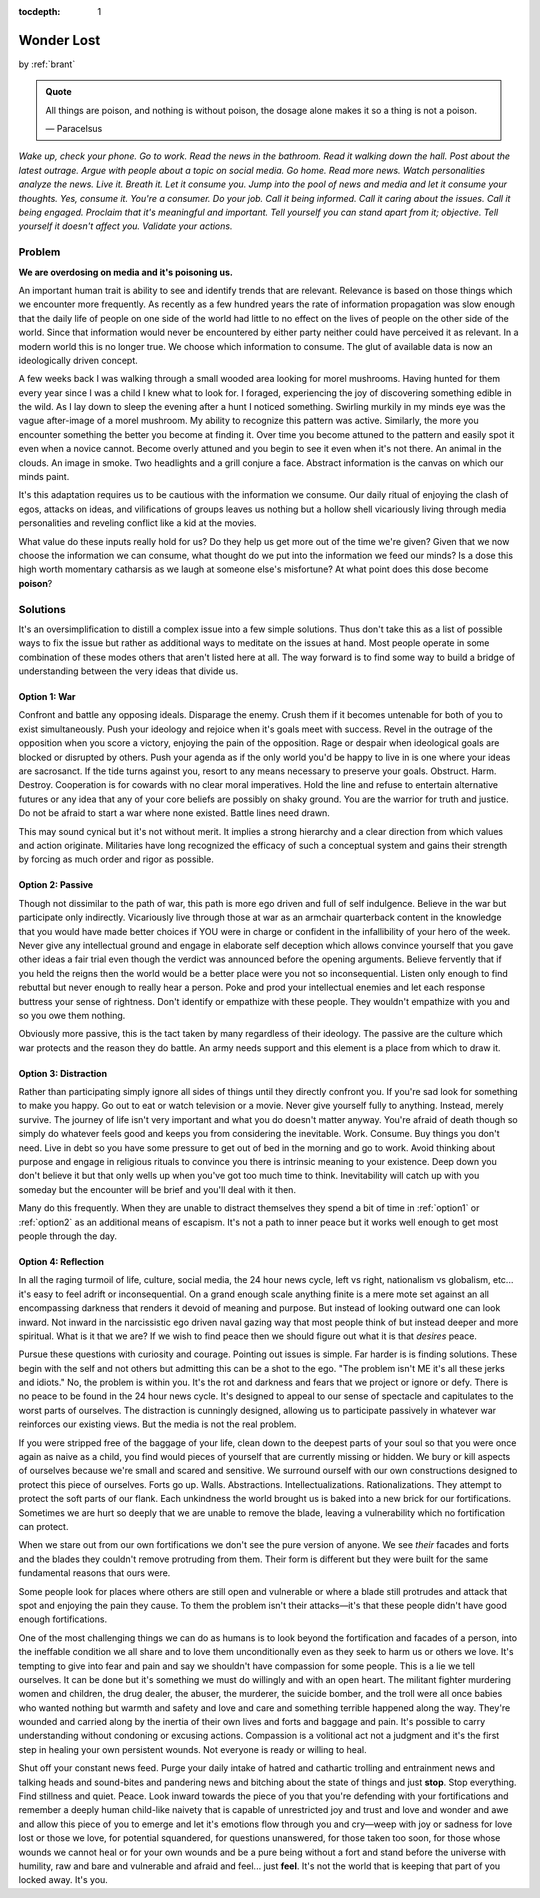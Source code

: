 :tocdepth: 1

.. _article_13:


Wonder Lost
===========

.. container:: center

    by :ref:`brant`

.. admonition:: Quote
   :class: admonition-todo

   All things are poison, and nothing is without poison, the dosage alone makes
   it so a thing is not a poison.

   — Paracelsus

*Wake up, check your phone. Go to work. Read the news in the bathroom. Read it
walking down the hall. Post about the latest outrage. Argue with people about a
topic on social media. Go home. Read more news. Watch personalities analyze the
news. Live it. Breath it. Let it consume you. Jump into the pool of news and
media and let it consume your thoughts. Yes, consume it. You're a consumer. Do
your job. Call it being informed. Call it caring about the issues. Call it
being engaged. Proclaim that it's meaningful and important. Tell yourself you
can stand apart from it; objective. Tell yourself it doesn't affect you.
Validate your actions.*

Problem
-------
**We are overdosing on media and it's poisoning us.**

An important human trait is ability to see and identify trends that are
relevant. Relevance is based on those things which we encounter more
frequently. As recently as a few hundred years the rate of information
propagation was slow enough that the daily life of people on one side of the
world had little to no effect on the lives of people on the other side of the
world. Since that information would never be encountered by either party
neither could have perceived it as relevant. In a modern world this is no
longer true. We choose which information to consume. The glut of available data
is now an ideologically driven concept.

A few weeks back I was walking through a small wooded area looking for morel
mushrooms. Having hunted for them every year since I was a child I knew what to
look for. I foraged, experiencing the joy of discovering something edible in
the wild. As I lay down to sleep the evening after a hunt I noticed something.
Swirling murkily in my minds eye was the vague after-image of a morel mushroom.
My ability to recognize this pattern was active. Similarly, the more you
encounter something the better you become at finding it. Over time you become
attuned to the pattern and easily spot it even when a novice cannot. Become
overly attuned and you begin to see it even when it's not there. An animal in
the clouds. An image in smoke. Two headlights and a grill conjure a face.
Abstract information is the canvas on which our minds paint.

It's this adaptation requires us to be cautious with the information we
consume. Our daily ritual of enjoying the clash of egos, attacks on ideas, and
vilifications of groups leaves us nothing but a hollow shell vicariously living
through media personalities and reveling conflict like a kid at the movies.

What value do these inputs really hold for us? Do they help us get more out of
the time we're given? Given that we now choose the information we can consume,
what thought do we put into the information we feed our minds? Is a dose this
high worth momentary catharsis as we laugh at someone else's misfortune? At
what point does this dose become **poison**?

Solutions
---------
It's an oversimplification to distill a complex issue into a few simple
solutions. Thus don't take this as a list of possible ways to fix the issue but
rather as additional ways to meditate on the issues at hand. Most people
operate in some combination of these modes others that aren't listed here at
all. The way forward is to find some way to build a bridge of understanding
between the very ideas that divide us.

.. _option1:

Option 1: War
,,,,,,,,,,,,,,
Confront and battle any opposing ideals. Disparage the enemy. Crush them if it
becomes untenable for both of you to exist simultaneously. Push your ideology
and rejoice when it's goals meet with success. Revel in the outrage of the
opposition when you score a victory, enjoying the pain of the opposition. Rage
or despair when ideological goals are blocked or disrupted by others. Push your
agenda as if the only world you'd be happy to live in is one where your ideas
are sacrosanct. If the tide turns against you, resort to any means necessary to
preserve your goals. Obstruct. Harm. Destroy. Cooperation is for cowards with
no clear moral imperatives. Hold the line and refuse to entertain alternative
futures or any idea that any of your core beliefs are possibly on shaky ground.
You are the warrior for truth and justice. Do not be afraid to start a war
where none existed. Battle lines need drawn.

This may sound cynical but it's not without merit. It implies a strong
hierarchy and a clear direction from which values and action originate.
Militaries have long recognized the efficacy of such a conceptual system and
gains their strength by forcing as much order and rigor as possible.

.. _option2:

Option 2: Passive
,,,,,,,,,,,,,,,,,
Though not dissimilar to the path of war, this path is more ego driven and full
of self indulgence. Believe in the war but participate only indirectly.
Vicariously live through those at war as an armchair quarterback content in the
knowledge that you would have made better choices if YOU were in charge or
confident in the infallibility of your hero of the week. Never give any
intellectual ground and engage in elaborate self deception which allows
convince yourself that you gave other ideas a fair trial even though the
verdict was announced before the opening arguments. Believe fervently that if
you held the reigns then the world would be a better place were you not so
inconsequential. Listen only enough to find rebuttal but never enough to really
hear a person. Poke and prod your intellectual enemies and let each response
buttress your sense of rightness. Don't identify or empathize with these
people. They wouldn't empathize with you and so you owe them nothing.

Obviously more passive, this is the tact taken by many regardless of their
ideology. The passive are the culture which war protects and the reason they do
battle. An army needs support and this element is a place from which to draw
it.

.. _option3:

Option 3: Distraction
,,,,,,,,,,,,,,,,,,,,,
Rather than participating simply ignore all sides of things until they directly
confront you. If you're sad look for something to make you happy. Go out to eat
or watch television or a movie. Never give yourself fully to anything. Instead,
merely survive. The journey of life isn't very important and what you do
doesn't matter anyway. You're afraid of death though so simply do whatever
feels good and keeps you from considering the inevitable. Work. Consume. Buy
things you don't need. Live in debt so you have some pressure to get out of bed
in the morning and go to work. Avoid thinking about purpose and engage in
religious rituals to convince you there is intrinsic meaning to your existence.
Deep down you don't believe it but that only wells up when you've got too much
time to think. Inevitability will catch up with you someday but the encounter
will be brief and you'll deal with it then.

Many do this frequently. When they are unable to distract themselves they spend
a bit of time in :ref:`option1` or :ref:`option2` as an additional means of
escapism. It's not a path to inner peace but it works well enough to get most
people through the day.

.. _option4:

Option 4: Reflection
,,,,,,,,,,,,,,,,,,,,
In all the raging turmoil of life, culture, social media, the 24 hour news
cycle, left vs right, nationalism vs globalism, etc... it's easy to feel adrift
or inconsequential. On a grand enough scale anything finite is a mere mote set
against an all encompassing darkness that renders it devoid of meaning and
purpose. But instead of looking outward one can look inward. Not inward in the
narcissistic ego driven naval gazing way that most people think of but instead
deeper and more spiritual. What is it that we are? If we wish to find peace
then we should figure out what it is that *desires* peace.

Pursue these questions with curiosity and courage. Pointing out issues is
simple. Far harder is is finding solutions. These begin with the self and not
others but admitting this can be a shot to the ego. "The problem isn't ME it's
all these jerks and idiots." No, the problem is within you. It's the rot and
darkness and fears that we project or ignore or defy. There is no peace to be
found in the 24 hour news cycle. It's designed to appeal to our sense of
spectacle and capitulates to the worst parts of ourselves. The distraction is
cunningly designed, allowing us to participate passively in whatever war
reinforces our existing views. But the media is not the real problem.

If you were stripped free of the baggage of your life, clean down to the
deepest parts of your soul so that you were once again as naive as a child, you
find would pieces of yourself that are currently missing or hidden. We bury or
kill aspects of ourselves because we're small and scared and sensitive. We
surround ourself with our own constructions designed to protect this piece of
ourselves. Forts go up. Walls. Abstractions. Intellectualizations.
Rationalizations. They attempt to protect the soft parts of our flank. Each
unkindness the world brought us is baked into a new brick for our
fortifications. Sometimes we are hurt so deeply that we are unable to remove
the blade, leaving a vulnerability which no fortification can protect.

When we stare out from our own fortifications we don't see the pure version of
anyone. We see *their* facades and forts and the blades they couldn't remove
protruding from them. Their form is different but they were built for the same
fundamental reasons that ours were.

Some people look for places where others are still open and vulnerable or where
a blade still protrudes and attack that spot and enjoying the pain they cause.
To them the problem isn't their attacks—it's that these people didn't have good
enough fortifications.

One of the most challenging things we can do as humans is to look beyond the
fortification and facades of a person, into the ineffable condition we all
share and to love them unconditionally even as they seek to harm us or others
we love. It's tempting to give into fear and pain and say we shouldn't have
compassion for some people. This is a lie we tell ourselves. It can be done but
it's something we must do willingly and with an open heart. The militant
fighter murdering women and children, the drug dealer, the abuser, the
murderer, the suicide bomber, and the troll were all once babies who wanted
nothing but warmth and safety and love and care and something terrible happened
along the way. They're wounded and carried along by the inertia of their own
lives and forts and baggage and pain. It's possible to carry understanding
without condoning or excusing actions. Compassion is a volitional act not a
judgment and it's the first step in healing your own persistent wounds. Not
everyone is ready or willing to heal.

Shut off your constant news feed. Purge your daily intake of hatred and
cathartic trolling and entrainment news and talking heads and sound-bites and
pandering news and bitching about the state of things and just **stop**. Stop
everything. Find stillness and quiet. Peace. Look inward towards the piece of
you that you're defending with your fortifications and remember a deeply human
child-like naivety that is capable of unrestricted joy and trust and love and
wonder and awe and allow this piece of you to emerge and let it's emotions flow
through you and cry—weep with joy or sadness for love lost or those we love, for
potential squandered, for questions unanswered, for those taken too
soon, for those whose wounds we cannot heal or for your own wounds and be a
pure being without a fort and stand before the universe with humility, raw and
bare and vulnerable and afraid and feel... just **feel**. It's not the world
that is keeping that part of you locked away. It's you.
